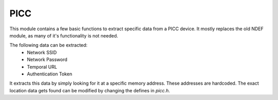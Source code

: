PICC
==================

This module contains a few basic functions to extract specific data from a PICC device.
It mostly replaces the old NDEF module, as many of it's functionality is not needed.

The following data can be extracted:
 - Network SSID
 - Network Password
 - Temporal URL
 - Authentication Token

It extracts this data by simply looking for it at a specific memory address. These addresses are hardcoded.
The exact location data gets found can be modified by changing the defines in `picc.h`.

.. doxygenfile:: picc.h
   :sections: define func
